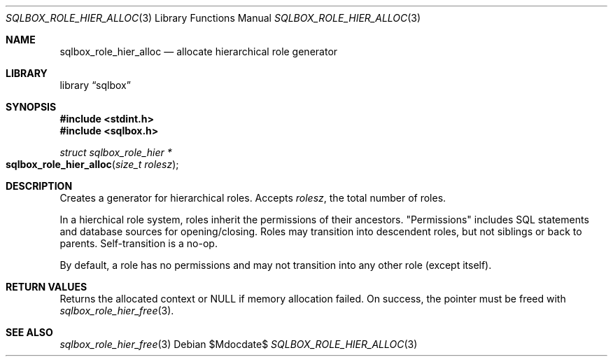 .\"	$Id$
.\"
.\" Copyright (c) 2019 Kristaps Dzonsons <kristaps@bsd.lv>
.\"
.\" Permission to use, copy, modify, and distribute this software for any
.\" purpose with or without fee is hereby granted, provided that the above
.\" copyright notice and this permission notice appear in all copies.
.\"
.\" THE SOFTWARE IS PROVIDED "AS IS" AND THE AUTHOR DISCLAIMS ALL WARRANTIES
.\" WITH REGARD TO THIS SOFTWARE INCLUDING ALL IMPLIED WARRANTIES OF
.\" MERCHANTABILITY AND FITNESS. IN NO EVENT SHALL THE AUTHOR BE LIABLE FOR
.\" ANY SPECIAL, DIRECT, INDIRECT, OR CONSEQUENTIAL DAMAGES OR ANY DAMAGES
.\" WHATSOEVER RESULTING FROM LOSS OF USE, DATA OR PROFITS, WHETHER IN AN
.\" ACTION OF CONTRACT, NEGLIGENCE OR OTHER TORTIOUS ACTION, ARISING OUT OF
.\" OR IN CONNECTION WITH THE USE OR PERFORMANCE OF THIS SOFTWARE.
.\"
.Dd $Mdocdate$
.Dt SQLBOX_ROLE_HIER_ALLOC 3
.Os
.Sh NAME
.Nm sqlbox_role_hier_alloc
.Nd allocate hierarchical role generator
.Sh LIBRARY
.Lb sqlbox
.Sh SYNOPSIS
.In stdint.h
.In sqlbox.h
.Ft struct sqlbox_role_hier *
.Fo sqlbox_role_hier_alloc
.Fa "size_t rolesz"
.Fc
.Sh DESCRIPTION
Creates a generator for hierarchical roles.
Accepts
.Fa rolesz ,
the total number of roles.
.Pp
In a hierchical role system, roles inherit the permissions of their
ancestors.
.Qq Permissions
includes SQL statements and database sources for opening/closing.
Roles may transition into descendent roles, but not siblings or back to
parents.
Self-transition is a no-op.
.Pp
By default, a role has no permissions and may not transition into any
other role (except itself).
.Sh RETURN VALUES
Returns the allocated context or
.Dv NULL
if memory allocation failed.
On success, the pointer must be freed with
.Xr sqlbox_role_hier_free 3 .
.\" For sections 2, 3, and 9 function return values only.
.\" .Sh ENVIRONMENT
.\" For sections 1, 6, 7, and 8 only.
.\" .Sh FILES
.\" .Sh EXIT STATUS
.\" For sections 1, 6, and 8 only.
.\" .Sh EXAMPLES
.\" .Sh DIAGNOSTICS
.\" For sections 1, 4, 6, 7, 8, and 9 printf/stderr messages only.
.\" .Sh ERRORS
.\" For sections 2, 3, 4, and 9 errno settings only.
.Sh SEE ALSO
.Xr sqlbox_role_hier_free 3
.\" .Sh STANDARDS
.\" .Sh HISTORY
.\" .Sh AUTHORS
.\" .Sh CAVEATS
.\" .Sh BUGS
.\" .Sh SECURITY CONSIDERATIONS
.\" Not used in OpenBSD.
